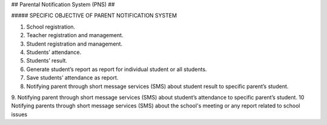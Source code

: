 ##
Parental Notification System (PNS)
##

##### SPECIFIC OBJECTIVE OF PARENT NOTIFICATION SYSTEM

1. School registration.
2. Teacher registration and management.
3. Student registration and management.
4. Students’ attendance.
5. Students’ result.
6. Generate student’s report as report for individual student or all students.
7. Save students’ attendance as report.
8. Notifying parent through short message services (SMS) about student result to specific parent’s student.
9. Notifying parent through short message services (SMS) about student’s attendance to specific parent’s student.
10 Notifying parents through short message services (SMS) about the school's meeting or any report related to school issues

